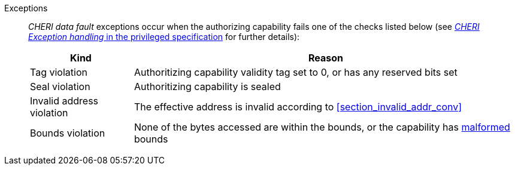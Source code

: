 Exceptions::
_CHERI data fault_ exceptions occur when the authorizing capability fails one of the checks
listed below (see <<sec_cheri_exception_handling,_CHERI Exception handling_ in the privileged specification>> for further details):
+
[%autowidth,options=header,align=center]
|==============================================================================
| Kind                 | Reason
| Tag violation         | Authoritizing capability validity tag set to 0, or has any reserved bits set
| Seal violation        | Authoritizing capability is sealed

ifdef::cbo_clean_flush[]
| Permission violation  | Authoritizing capability does not grant <<w_perm>> and <<r_perm>>, or the AP field could not have been produced by <<ACPERM>>
endif::cbo_clean_flush[]

ifdef::cbo_inval[]
| Permission violation  | Authoritizing capability does not grant <<w_perm>>, <<r_perm>> or <<asr_perm>>, or the AP field could not have been produced by <<ACPERM>>
endif::[]
| Invalid address violation  | The effective address is invalid according to xref:section_invalid_addr_conv[xrefstyle=short]
| Bounds violation      | None of the bytes accessed are within the bounds, or the capability has <<section_cap_malformed,malformed>> bounds

|==============================================================================

ifdef::cbo_inval[]
The CBIE bit in <<menvcfg>> and <<senvcfg>> indicates whether
CBO.INVAL performs cache block flushes instead of
invalidations for less privileged modes. The instruction checks shown in the
table below remain unchanged regardless of the value of CBIE and the privilege
mode.

NOTE: Invalidating a cache block can re-expose capabilities previously stored
to it after the most recent flush, not just secret values. As such, CBO.INVAL
has stricter checks on its use than CBO.FLUSH, and should only be made available to,
and used by, sufficiently-trusted software. Untrusted software should use CBO.FLUSH
instead.

endif::[]

:!cbo_clean_flush:
:!cbo_inval:
